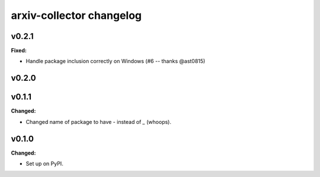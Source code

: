 =========================
arxiv-collector changelog
=========================

.. current developments

v0.2.1
====================

**Fixed:**

- Handle package inclusion correctly on Windows (#6 -- thanks @ast0815)



v0.2.0
====================



v0.1.1
====================

**Changed:**

* Changed name of package to have `-` instead of `_` (whoops).




v0.1.0
====================

**Changed:**

* Set up on PyPI.



